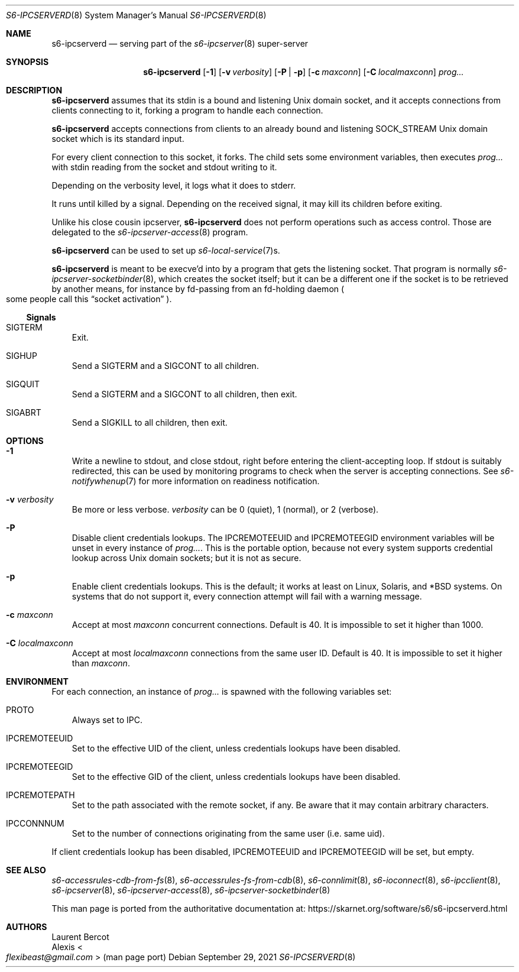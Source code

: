 .Dd September 29, 2021
.Dt S6-IPCSERVERD 8
.Os
.Sh NAME
.Nm s6-ipcserverd
.Nd serving part of the
.Xr s6-ipcserver 8
super-server
.Sh SYNOPSIS
.Nm
.Op Fl 1
.Op Fl v Ar verbosity
.Op Fl P | p
.Op Fl c Ar maxconn
.Op Fl C Ar localmaxconn
.Ar prog...
.Sh DESCRIPTION
.Nm
assumes that its stdin is a bound and listening Unix domain socket,
and it accepts connections from clients connecting to it, forking a
program to handle each connection.
.Pp
.Nm
accepts connections from clients to an already bound and listening
.Dv SOCK_STREAM
Unix domain socket which is its standard input.
.Pp
For every client connection to this socket, it forks.
The child sets some environment variables, then executes
.Ar prog...
with stdin reading from the socket and stdout writing to it.
.Pp
Depending on the verbosity level, it logs what it does to stderr.
.Pp
It runs until killed by a signal.
Depending on the received signal, it may kill its children before
exiting.
.Pp
Unlike his close cousin ipcserver,
.Nm
does not perform operations such as access control.
Those are delegated to the
.Xr s6-ipcserver-access 8
program.
.Pp
.Nm
can be used to set up
.Xr s6-local-service 7 Ns s .
.Pp
.Nm
is meant to be execve'd into by a program that gets the listening
socket.
That program is normally
.Xr s6-ipcserver-socketbinder 8 ,
which creates the socket itself; but it can be a different one if the
socket is to be retrieved by another means, for instance by fd-passing
from an fd-holding daemon
.Po
some people call this
.Dq socket activation
.Pc .
.Ss Signals
.Bl -tag -width x
.It SIGTERM
Exit.
.It SIGHUP
Send a SIGTERM and a SIGCONT to all children.
.It SIGQUIT
Send a SIGTERM and a SIGCONT to all children, then exit.
.It SIGABRT
Send a SIGKILL to all children, then exit.
.El
.Sh OPTIONS
.Bl -tag -width x
.It Fl 1
Write a newline to stdout, and close stdout, right before entering the
client-accepting loop.
If stdout is suitably redirected, this can be used by monitoring
programs to check when the server is accepting connections.
See
.Xr s6-notifywhenup 7
for more information on readiness notification.
.It Fl v Ar verbosity
Be more or less verbose.
.Ar verbosity
can be 0 (quiet), 1 (normal), or 2 (verbose).
.It Fl P
Disable client credentials lookups.
The
.Ev IPCREMOTEEUID
and
.Ev IPCREMOTEEGID
environment variables will be unset in every instance of
.Ar prog... .
This is the portable option, because not every system supports
credential lookup across Unix domain sockets; but it is not as secure.
.It Fl p
Enable client credentials lookups.
This is the default; it works at least on Linux, Solaris, and *BSD
systems.
On systems that do not support it, every connection attempt will fail
with a warning message.
.It Fl c Ar maxconn
Accept at most
.Ar maxconn
concurrent connections.
Default is 40.
It is impossible to set it higher than 1000.
.It Fl C Ar localmaxconn
Accept at most
.Ar localmaxconn
connections from the same user ID.
Default is 40.
It is impossible to set it higher than
.Ar maxconn .
.El
.Sh ENVIRONMENT
For each connection, an instance of
.Ar prog...
is spawned with the following variables set:
.Bl -tag -width x
.It PROTO
Always set to IPC.
.It IPCREMOTEEUID
Set to the effective UID of the client, unless credentials lookups
have been disabled.
.It IPCREMOTEEGID
Set to the effective GID of the client, unless credentials lookups
have been disabled.
.It IPCREMOTEPATH
Set to the path associated with the remote socket, if any.
Be aware that it may contain arbitrary characters.
.It IPCCONNNUM
Set to the number of connections originating from the same user
(i.e. same uid).
.El
.Pp
If client credentials lookup has been disabled,
.Ev IPCREMOTEEUID
and
.Ev IPCREMOTEEGID
will be set, but empty.
.Sh SEE ALSO
.Xr s6-accessrules-cdb-from-fs 8 ,
.Xr s6-accessrules-fs-from-cdb 8 ,
.Xr s6-connlimit 8 ,
.Xr s6-ioconnect 8 ,
.Xr s6-ipcclient 8 ,
.Xr s6-ipcserver 8 ,
.Xr s6-ipcserver-access 8 ,
.Xr s6-ipcserver-socketbinder 8
.Pp
This man page is ported from the authoritative documentation at:
.Lk https://skarnet.org/software/s6/s6-ipcserverd.html
.Sh AUTHORS
.An Laurent Bercot
.An Alexis Ao Mt flexibeast@gmail.com Ac (man page port)
